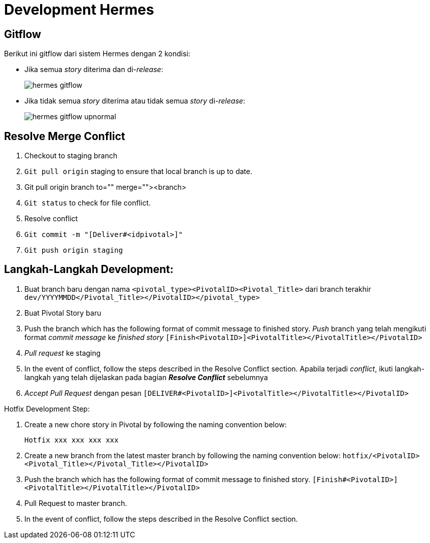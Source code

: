 = Development Hermes

== Gitflow 

Berikut ini gitflow dari sistem Hermes dengan 2 kondisi:

* Jika semua _story_ diterima dan di-_release_:
+
image:./images-hermes/hermes-gitflow.png[]

* Jika tidak semua _story_ diterima atau tidak semua _story_ di-_release_:
+
image:./images-hermes/hermes-gitflow-upnormal.png[]

== Resolve Merge Conflict

. Checkout to staging branch
. `Git pull origin` staging to ensure that local branch is up to date.
. Git pull origin branch to="" merge=""><branch>
. `Git status` to check for file conflict.
. Resolve conflict
. `Git commit -m "[Deliver#<idpivotal>]"`
. `Git push origin staging`

== Langkah-Langkah Development:

. Buat branch baru dengan nama `<pivotal_type><PivotalID><Pivotal_Title>` dari branch terakhir `dev/YYYYMMDD</Pivotal_Title></PivotalID></pivotal_type>`
. Buat Pivotal Story baru
. Push the branch which has the following format of commit message to finished story.
_Push_ branch yang telah mengikuti format _commit message_ ke _finished story_
`[Finish<PivotalID>]<PivotalTitle></PivotalTitle></PivotalID>`
. _Pull request_  ke staging
. In the event of conflict, follow the steps described in the Resolve Conflict section.
Apabila terjadi _conflict_, ikuti langkah-langkah yang telah dijelaskan pada bagian *_Resolve Conflict_* sebelumnya
. _Accept Pull Request_ dengan pesan `[DELIVER#<PivotalID>]<PivotalTitle></PivotalTitle></PivotalID>`

Hotfix Development Step:

. Create a new chore story in Pivotal by following the naming convention below:

  Hotfix xxx xxx xxx xxx

. Create a new branch from the latest master branch by following the naming convention below:
`hotfix/<PivotalID><Pivotal_Title></Pivotal_Title></PivotalID>`
. Push the branch which has the following format of commit message to finished story.
`[Finish#<PivotalID>]<PivotalTitle></PivotalTitle></PivotalID>`
. Pull Request to master branch.
. In the event of conflict, follow the steps described in the Resolve Conflict section.
